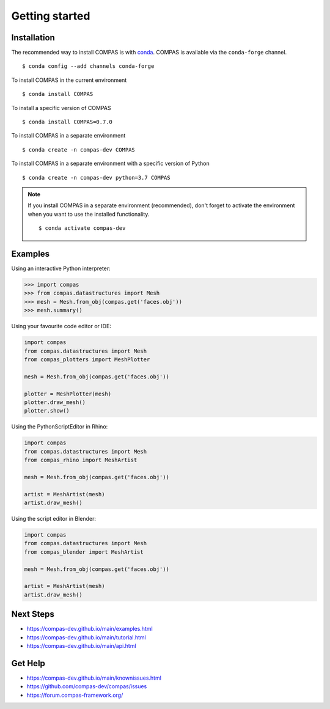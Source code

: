 ********************************************************************************
Getting started
********************************************************************************

.. highlight:: bash


Installation
============

The recommended way to install COMPAS is with `conda <https://conda.io/docs/>`_.
COMPAS is available via the ``conda-forge`` channel.

::

    $ conda config --add channels conda-forge


To install COMPAS in the current environment

::

    $ conda install COMPAS


To install a specific version of COMPAS

::

    $ conda install COMPAS=0.7.0


To install COMPAS in a separate environment

::

    $ conda create -n compas-dev COMPAS


To install COMPAS in a separate environment with a specific version of Python

::

    $ conda create -n compas-dev python=3.7 COMPAS


.. note::

    If you install COMPAS in a separate environment (recommended),
    don't forget to activate the environment when you want to use the installed functionality.

    ::

        $ conda activate compas-dev


Examples
========

Using an interactive Python interpreter:

.. code-block:: bash

    >>> import compas
    >>> from compas.datastructures import Mesh
    >>> mesh = Mesh.from_obj(compas.get('faces.obj'))
    >>> mesh.summary()


Using your favourite code editor or IDE:

.. code-block:: python

    import compas
    from compas.datastructures import Mesh
    from compas_plotters import MeshPlotter

    mesh = Mesh.from_obj(compas.get('faces.obj'))

    plotter = MeshPlotter(mesh)
    plotter.draw_mesh()
    plotter.show()


Using the PythonScriptEditor in Rhino:

.. code-block:: python

    import compas
    from compas.datastructures import Mesh
    from compas_rhino import MeshArtist

    mesh = Mesh.from_obj(compas.get('faces.obj'))

    artist = MeshArtist(mesh)
    artist.draw_mesh()


Using the script editor in Blender:

.. code-block:: python

    import compas
    from compas.datastructures import Mesh
    from compas_blender import MeshArtist

    mesh = Mesh.from_obj(compas.get('faces.obj'))

    artist = MeshArtist(mesh)
    artist.draw_mesh()


Next Steps
==========

* https://compas-dev.github.io/main/examples.html
* https://compas-dev.github.io/main/tutorial.html
* https://compas-dev.github.io/main/api.html


Get Help
========

* https://compas-dev.github.io/main/knownissues.html
* https://github.com/compas-dev/compas/issues
* https://forum.compas-framework.org/

